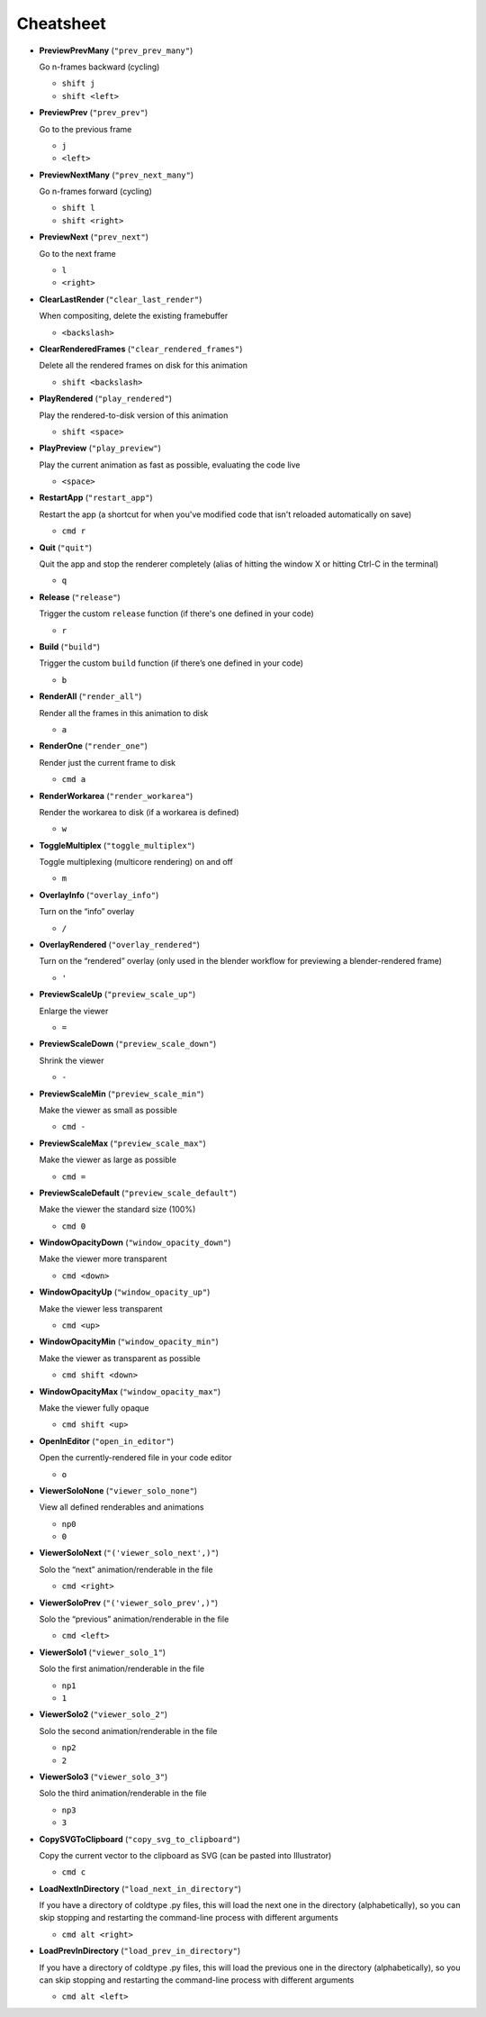 
Cheatsheet
==========

* **PreviewPrevMany** (``"prev_prev_many"``)

  Go n-frames backward (cycling)

  * ``shift j``
  * ``shift <left>``


* **PreviewPrev** (``"prev_prev"``)

  Go to the previous frame

  * ``j``
  * ``<left>``


* **PreviewNextMany** (``"prev_next_many"``)

  Go n-frames forward (cycling)

  * ``shift l``
  * ``shift <right>``


* **PreviewNext** (``"prev_next"``)

  Go to the next frame

  * ``l``
  * ``<right>``


* **ClearLastRender** (``"clear_last_render"``)

  When compositing, delete the existing framebuffer

  * ``<backslash>``


* **ClearRenderedFrames** (``"clear_rendered_frames"``)

  Delete all the rendered frames on disk for this animation

  * ``shift <backslash>``


* **PlayRendered** (``"play_rendered"``)

  Play the rendered-to-disk version of this animation

  * ``shift <space>``


* **PlayPreview** (``"play_preview"``)

  Play the current animation as fast as possible, evaluating the code live

  * ``<space>``


* **RestartApp** (``"restart_app"``)

  Restart the app (a shortcut for when you've modified code that isn't reloaded automatically on save)

  * ``cmd r``


* **Quit** (``"quit"``)

  Quit the app and stop the renderer completely (alias of hitting the window X or hitting Ctrl-C in the terminal)

  * ``q``


* **Release** (``"release"``)

  Trigger the custom ``release`` function (if there's one defined in your code)

  * ``r``


* **Build** (``"build"``)

  Trigger the custom ``build`` function (if there’s one defined in your code)

  * ``b``


* **RenderAll** (``"render_all"``)

  Render all the frames in this animation to disk

  * ``a``


* **RenderOne** (``"render_one"``)

  Render just the current frame to disk

  * ``cmd a``


* **RenderWorkarea** (``"render_workarea"``)

  Render the workarea to disk (if a workarea is defined)

  * ``w``


* **ToggleMultiplex** (``"toggle_multiplex"``)

  Toggle multiplexing (multicore rendering) on and off

  * ``m``


* **OverlayInfo** (``"overlay_info"``)

  Turn on the “info” overlay

  * ``/``


* **OverlayRendered** (``"overlay_rendered"``)

  Turn on the “rendered” overlay (only used in the blender workflow for previewing a blender-rendered frame)

  * ``'``


* **PreviewScaleUp** (``"preview_scale_up"``)

  Enlarge the viewer

  * ``=``


* **PreviewScaleDown** (``"preview_scale_down"``)

  Shrink the viewer

  * ``-``


* **PreviewScaleMin** (``"preview_scale_min"``)

  Make the viewer as small as possible

  * ``cmd -``


* **PreviewScaleMax** (``"preview_scale_max"``)

  Make the viewer as large as possible

  * ``cmd =``


* **PreviewScaleDefault** (``"preview_scale_default"``)

  Make the viewer the standard size (100%)

  * ``cmd 0``


* **WindowOpacityDown** (``"window_opacity_down"``)

  Make the viewer more transparent

  * ``cmd <down>``


* **WindowOpacityUp** (``"window_opacity_up"``)

  Make the viewer less transparent

  * ``cmd <up>``


* **WindowOpacityMin** (``"window_opacity_min"``)

  Make the viewer as transparent as possible

  * ``cmd shift <down>``


* **WindowOpacityMax** (``"window_opacity_max"``)

  Make the viewer fully opaque

  * ``cmd shift <up>``


* **OpenInEditor** (``"open_in_editor"``)

  Open the currently-rendered file in your code editor

  * ``o``


* **ViewerSoloNone** (``"viewer_solo_none"``)

  View all defined renderables and animations

  * ``np0``
  * ``0``


* **ViewerSoloNext** (``"('viewer_solo_next',)"``)

  Solo the “next” animation/renderable in the file

  * ``cmd <right>``


* **ViewerSoloPrev** (``"('viewer_solo_prev',)"``)

  Solo the “previous” animation/renderable in the file

  * ``cmd <left>``


* **ViewerSolo1** (``"viewer_solo_1"``)

  Solo the first animation/renderable in the file

  * ``np1``
  * ``1``


* **ViewerSolo2** (``"viewer_solo_2"``)

  Solo the second animation/renderable in the file

  * ``np2``
  * ``2``


* **ViewerSolo3** (``"viewer_solo_3"``)

  Solo the third animation/renderable in the file

  * ``np3``
  * ``3``


* **CopySVGToClipboard** (``"copy_svg_to_clipboard"``)

  Copy the current vector to the clipboard as SVG (can be pasted into Illustrator)

  * ``cmd c``


* **LoadNextInDirectory** (``"load_next_in_directory"``)

  If you have a directory of coldtype .py files, this will load the next one in the directory (alphabetically), so you can skip stopping and restarting the command-line process with different arguments

  * ``cmd alt <right>``


* **LoadPrevInDirectory** (``"load_prev_in_directory"``)

  If you have a directory of coldtype .py files, this will load the previous one in the directory (alphabetically), so you can skip stopping and restarting the command-line process with different arguments

  * ``cmd alt <left>``


